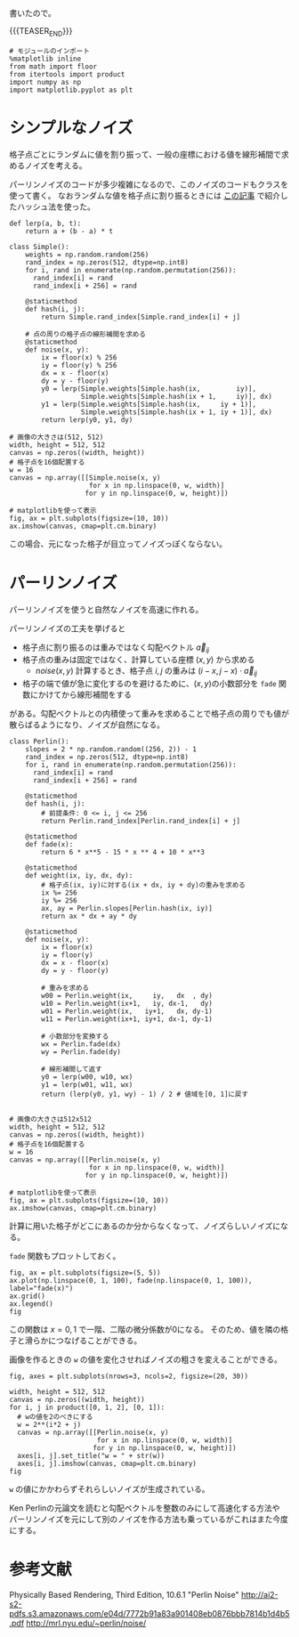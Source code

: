 #+BEGIN_COMMENT
.. title: パーリンノイズ
.. slug: perlin-noise
.. date: 2017-08-17 12:45:16 UTC+09:00
.. tags: mathjax, note, python, graphics
.. category:
.. link:
.. description:
.. type: text
#+END_COMMENT

書いたので。

{{{TEASER_END}}}

  #+BEGIN_SRC ipython :session
  # モジュールのインポート
  %matplotlib inline
  from math import floor
  from itertools import product
  import numpy as np
  import matplotlib.pyplot as plt
  #+END_SRC

  #+RESULTS:

* シンプルなノイズ

  格子点ごとにランダムに値を割り振って、一般の座標における値を線形補間で求めるノイズを考える。

  パーリンノイズのコードが多少複雑になるので、このノイズのコードもクラスを使って書く。
  なおランダムな値を格子点に割り振るときには [[https:www.google.co.jp][この記事]] で紹介したハッシュ法を使った。

  #+BEGIN_SRC ipython :session :exports both :file ../images/simple_noise.png
  def lerp(a, b, t):
      return a + (b - a) * t

  class Simple():
      weights = np.random.random(256)
      rand_index = np.zeros(512, dtype=np.int8)
      for i, rand in enumerate(np.random.permutation(256)):
        rand_index[i] = rand
        rand_index[i + 256] = rand

      @staticmethod
      def hash(i, j):
          return Simple.rand_index[Simple.rand_index[i] + j]

      # 点の周りの格子点の線形補間を求める
      @staticmethod
      def noise(x, y):
          ix = floor(x) % 256
          iy = floor(y) % 256
          dx = x - floor(x)
          dy = y - floor(y)
          y0 = lerp(Simple.weights[Simple.hash(ix,         iy)],
                    Simple.weights[Simple.hash(ix + 1,     iy)], dx)
          y1 = lerp(Simple.weights[Simple.hash(ix,     iy + 1)],
                    Simple.weights[Simple.hash(ix + 1, iy + 1)], dx)
          return lerp(y0, y1, dy)

  # 画像の大きさは(512, 512)
  width, height = 512, 512
  canvas = np.zeros((width, height))
  # 格子点を16個配置する
  w = 16
  canvas = np.array([[Simple.noise(x, y)
                      for x in np.linspace(0, w, width)]
                     for y in np.linspace(0, w, height)])

  # matplotlibを使って表示
  fig, ax = plt.subplots(figsize=(10, 10))
  ax.imshow(canvas, cmap=plt.cm.binary)
  #+END_SRC

  #+RESULTS:
  [[file:../images/simple_noise.png]]


  この場合、元になった格子が目立ってノイズっぽくならない。

* パーリンノイズ

  パーリンノイズを使うと自然なノイズを高速に作れる。

  パーリンノイズの工夫を挙げると

  - 格子点に割り振るのは重みではなく勾配ベクトル \(\vec{a}_{ij}\)
  - 格子点の重みは固定ではなく、計算している座標 \((x, y)\) から求める
    - \(noise(x, y)\) 計算するとき、格子点 \(i, j\) の重みは \((i-x, j-x) \cdot \vec{a}_{ij}\)
  - 格子の端で値が急に変化するのを避けるために、\((x, y)\)の小数部分を ~fade~ 関数にかけてから線形補間をする

  がある。勾配ベクトルとの内積使って重みを求めることで格子点の周りでも値が散らばるようになり、ノイズが自然になる。

  #+BEGIN_SRC ipython :session :exports both :file ../images/perlin.png
  class Perlin():
      slopes = 2 * np.random.random((256, 2)) - 1
      rand_index = np.zeros(512, dtype=np.int8)
      for i, rand in enumerate(np.random.permutation(256)):
        rand_index[i] = rand
        rand_index[i + 256] = rand

      @staticmethod
      def hash(i, j):
          # 前提条件: 0 <= i, j <= 256
          return Perlin.rand_index[Perlin.rand_index[i] + j]

      @staticmethod
      def fade(x):
          return 6 * x**5 - 15 * x ** 4 + 10 * x**3

      @staticmethod
      def weight(ix, iy, dx, dy):
          # 格子点(ix, iy)に対する(ix + dx, iy + dy)の重みを求める
          ix %= 256
          iy %= 256
          ax, ay = Perlin.slopes[Perlin.hash(ix, iy)]
          return ax * dx + ay * dy

      @staticmethod
      def noise(x, y):
          ix = floor(x)
          iy = floor(y)
          dx = x - floor(x)
          dy = y - floor(y)

          # 重みを求める
          w00 = Perlin.weight(ix,     iy,   dx  , dy)
          w10 = Perlin.weight(ix+1,   iy, dx-1,   dy)
          w01 = Perlin.weight(ix,   iy+1,   dx, dy-1)
          w11 = Perlin.weight(ix+1, iy+1, dx-1, dy-1)

          # 小数部分を変換する
          wx = Perlin.fade(dx)
          wy = Perlin.fade(dy)

          # 線形補間して返す
          y0 = lerp(w00, w10, wx)
          y1 = lerp(w01, w11, wx)
          return (lerp(y0, y1, wy) - 1) / 2 # 値域を[0, 1]に戻す


  # 画像の大きさは512x512
  width, height = 512, 512
  canvas = np.zeros((width, height))
  # 格子点を16個配置する
  w = 16
  canvas = np.array([[Perlin.noise(x, y)
                      for x in np.linspace(0, w, width)]
                     for y in np.linspace(0, w, height)])

  # matplotlibを使って表示
  fig, ax = plt.subplots(figsize=(10, 10))
  ax.imshow(canvas, cmap=plt.cm.binary)
  #+END_SRC

  #+RESULTS:
  [[file:../images/perlin.png]]

  計算に用いた格子がどこにあるのか分からなくなって、ノイズらしいノイズになる。

  ~fade~ 関数もプロットしておく。

  #+BEGIN_SRC ipython :session :exports both :file ../images/fade.png
  fig, ax = plt.subplots(figsize=(5, 5))
  ax.plot(np.linspace(0, 1, 100), fade(np.linspace(0, 1, 100)), label="fade(x)")
  ax.grid()
  ax.legend()
  fig
  #+END_SRC

  #+RESULTS:
  [[file:../images/fade.png]]

  この関数は \(x = 0, 1\) で一階、二階の微分係数が0になる。
  そのため、値を隣の格子と滑らかにつなげることができる。

  画像を作るときの ~w~ の値を変化させればノイズの粗さを変えることができる。

  #+BEGIN_SRC ipython :session :exports both :file ../images/perlin_noise_variations.png
  fig, axes = plt.subplots(nrows=3, ncols=2, figsize=(20, 30))

  width, height = 512, 512
  canvas = np.zeros((width, height))
  for i, j in product([0, 1, 2], [0, 1]):
    # wの値を2のべきにする
    w = 2**(i*2 + j)
    canvas = np.array([[Perlin.noise(x, y)
                        for x in np.linspace(0, w, width)]
                       for y in np.linspace(0, w, height)])
    axes[i, j].set_title("w = " + str(w))
    axes[i, j].imshow(canvas, cmap=plt.cm.binary)
  fig
  #+END_SRC

  #+RESULTS:
  [[file:../images/perlin_noise_variations.png]]

  =w= の値にかかわらずそれらしいノイズが生成されている。

  Ken Perlinの元論文を読むと勾配ベクトルを整数のみにして高速化する方法や
  パーリンノイズを元にして別のノイズを作る方法も乗っているがこれはまた今度にする。

* 参考文献
  Physically Based Rendering, Third Edition, 10.6.1 "Perlin Noise"
  http://ai2-s2-pdfs.s3.amazonaws.com/e04d/7772b91a83a901408eb0876bbb7814b1d4b5.pdf
  http://mrl.nyu.edu/~perlin/noise/
